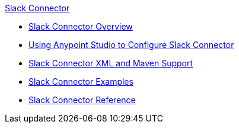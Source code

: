 .xref:index.adoc[Slack Connector]
* xref:index.adoc[Slack Connector Overview]
* xref:slack-connector-studio.adoc[Using Anypoint Studio to Configure Slack Connector]
* xref:slack-connector-xml-maven.adoc[Slack Connector XML and Maven Support]
* xref:slack-connector-examples.adoc[Slack Connector Examples]
* xref:slack-connector-reference.adoc[Slack Connector Reference]

